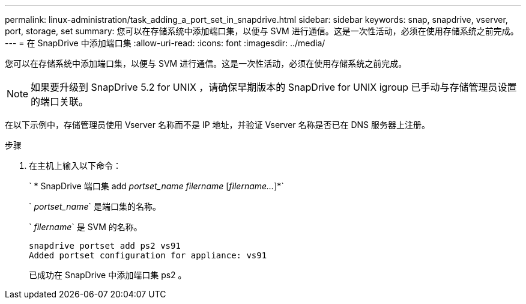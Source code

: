 ---
permalink: linux-administration/task_adding_a_port_set_in_snapdrive.html 
sidebar: sidebar 
keywords: snap, snapdrive, vserver, port, storage, set 
summary: 您可以在存储系统中添加端口集，以便与 SVM 进行通信。这是一次性活动，必须在使用存储系统之前完成。 
---
= 在 SnapDrive 中添加端口集
:allow-uri-read: 
:icons: font
:imagesdir: ../media/


[role="lead"]
您可以在存储系统中添加端口集，以便与 SVM 进行通信。这是一次性活动，必须在使用存储系统之前完成。


NOTE: 如果要升级到 SnapDrive 5.2 for UNIX ，请确保早期版本的 SnapDrive for UNIX igroup 已手动与存储管理员设置的端口关联。

在以下示例中，存储管理员使用 Vserver 名称而不是 IP 地址，并验证 Vserver 名称是否已在 DNS 服务器上注册。

.步骤
. 在主机上输入以下命令：
+
` * SnapDrive 端口集 add _portset_name filername_ [_filername..._]*`

+
` _portset_name_` 是端口集的名称。

+
` _filername_` 是 SVM 的名称。

+
[listing]
----
snapdrive portset add ps2 vs91
Added portset configuration for appliance: vs91
----
+
已成功在 SnapDrive 中添加端口集 ps2 。


